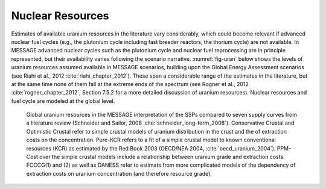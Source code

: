 Nuclear Resources
======================

Estimates of available uranium resources in the literature vary considerably, which could become relevant if advanced nuclear fuel cycles (e.g., the plutonium cycle including fast breeder 
reactors, the thorium cycle) are not available. In MESSAGE advanced nuclear cycles such as the plutonium cycle and nuclear fuel reprocessing are in principle represented, but their 
availability varies following the scenario narrative. :numref:`fig-uran` below shows the levels of uranium resources assumed available in MESSAGE scenarios, building upon the 
Global Energy Assessment scenarios (see Riahi et al., 2012 :cite:`riahi_chapter_2012`). These span a considerable range of the estimates in the literature, but at the same time none of 
them fall at the extreme ends of the spectrum (see Rogner et al., 2012 :cite:`rogner_chapter_2012`, Section 7.5.2 for a more detailed discussion of uranium resources). Nuclear resources 
and fuel cycle are modeled at the global level. 

.. _fig-uran:
.. figure:: /_static/nuclear_resources.png
   :width: 600px

   Global uranium resources in the MESSAGE interpretation of the SSPs compared to seven supply curves from a literature review (Schneider and Sailor, 2008 :cite:`schneider_long-term_2008`). 
   Conservative Crustal and Optimistic Crustal refer to simple crustal models of uranium distribution in the crust and the of extraction costs on the concentration. Pure-KCR refers to a fit 
   of a simple crustal model to known conventional resources (KCR) as estimated by the Red Book 2003 (OECD/NEA 2004, :cite:`oecd_uranium_2004`). PPM-Cost over the simple crustal models 
   include a relationship between uranium grade and extraction costs. FCCCG(1) and (2) as well as DANESS refer to estimats from more complicated models of the dependency of extraction costs on
   uranium concentration (and therefore resource grade).
